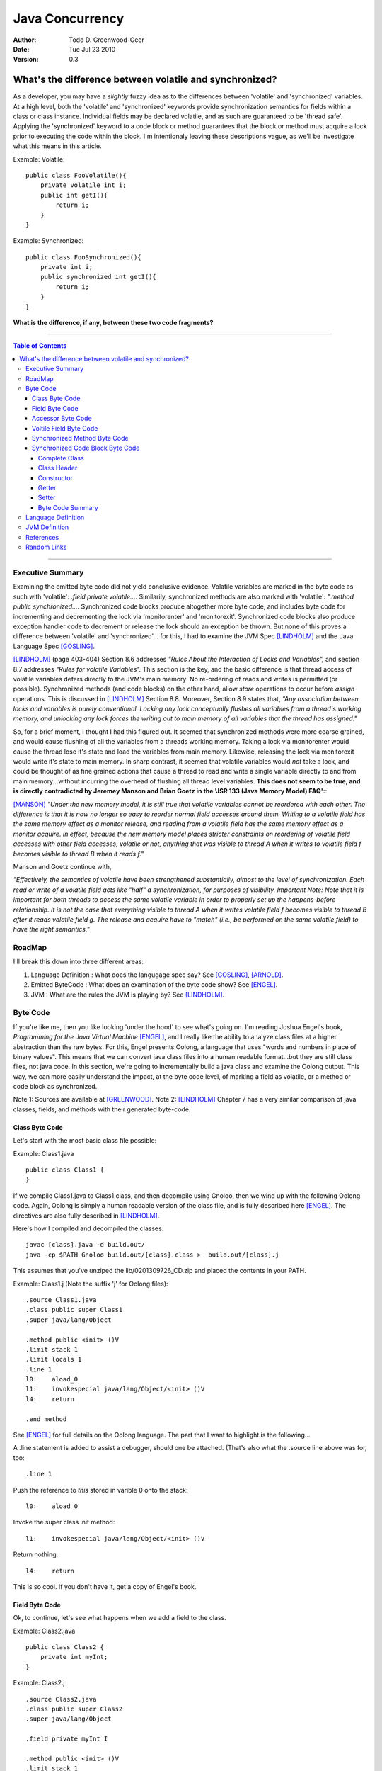 ============================
Java Concurrency
============================

.. footer:: Copyright (c) 2010 Todd D. Greenwood-Geer 

:Author: Todd D. Greenwood-Geer
:Date: Tue Jul 23  2010
:Version: 0.3

---------------------------------------------------------
What's the difference between volatile and synchronized?
---------------------------------------------------------

As a developer, you may have a *slightly* fuzzy idea as to the differences between 'volatile' and 'synchronized' variables. At a high level, both the 'volatile' and 'synchronized' keywords provide synchronization semantics for fields within a class or class instance. Individual fields may be declared volatile, and as such are guaranteed to be 'thread safe'. Applying the 'synchronized' keyword to a code block or method guarantees that the block or method must acquire a lock prior to executing the code within the block. I'm intentionaly leaving these descriptions vague, as we'll be investigate what this means in this article.

Example: Volatile::

    public class FooVolatile(){
        private volatile int i;
        public int getI(){
            return i;
        }
    }

Example: Synchronized::

    public class FooSynchronized(){
        private int i;
        public synchronized int getI(){
            return i;
        }
    }

**What is the difference, if any, between these two code fragments?**

----

.. contents:: Table of Contents

----

Executive Summary
===================

Examining the emitted byte code did not yield conclusive evidence. Volatile variables are marked in the byte code as such with 'volatile': *.field private volatile...*. Similarily, synchronized methods are also marked with 'volatile': *".method public synchronized...*. Synchronized code blocks produce altogether more byte code, and includes byte code for incrementing and decrementing the lock via 'monitorenter' and 'monitorexit'. Synchronized code blocks also produce exception handler code to decrement or release the lock should an exception be thrown. But none of this proves a difference between 'volatile' and 'synchronized'... for this, I had to examine the JVM Spec [LINDHOLM]_ and the Java Language Spec [GOSLING]_. 

[LINDHOLM]_ (page 403-404) Section 8.6 addresses *"Rules About the Interaction of Locks and Variables",* and section 8.7 addresses *"Rules for volatile Variables".* This section is the key, and the basic difference is that thread access of volatile variables defers directly to the JVM's main memory. No re-ordering of reads and writes is permitted (or possible). Synchronized methods (and code blocks) on the other hand, allow *store* operations to occur before *assign* operations. This is discussed in [LINDHOLM]_ Section 8.8. Moreover, Section 8.9 states that, *"Any association between locks and variables is purely conventional. Locking any lock conceptually flushes all variables from a thread's working memory, and unlocking any lock forces the writing out to main memory of all variables that the thread has assigned."*

So, for a brief moment, I thought I had this figured out. It seemed that synchronized methods were more coarse grained, and would cause flushing of all the variables from a threads working memory. Taking a lock via monitorenter would cause the thread lose it's state and load the variables from main memory. Likewise, releasing the lock via monitorexit would write it's state to main memory. In sharp contrast, it seemed that volatile variables would *not* take a lock, and could be thought of as fine grained actions that cause a thread to read and write a single variable directly to and from main memory...without incurring the overhead of flushing all thread level variables. **This does not seem to be true, and is directly contradicted by Jeremey Manson and Brian Goetz in the 'JSR 133 (Java Memory Model) FAQ':**:

[MANSON]_ *"Under the new memory model, it is still true that volatile variables cannot be reordered with each other. The difference is that it is now no longer so easy to reorder normal field accesses around them. Writing to a volatile field has the same memory effect as a monitor release, and reading from a volatile field has the same memory effect as a monitor acquire. In effect, because the new memory model places stricter constraints on reordering of volatile field accesses with other field accesses, volatile or not, anything that was visible to thread A when it writes to volatile field f becomes visible to thread B when it reads f."*

Manson and Goetz continue with, 

*"Effectively, the semantics of volatile have been strengthened substantially, almost to the level of synchronization. Each read or write of a volatile field acts like "half" a synchronization, for purposes of visibility. 
Important Note: Note that it is important for both threads to access the same volatile variable in order to properly set up the happens-before relationship. It is not the case that everything visible to thread A when it writes volatile field f becomes visible to thread B after it reads volatile field g. The release and acquire have to "match" (i.e., be performed on the same volatile field) to have the right semantics."*


RoadMap
===================

I'll break this down into three different areas:

#. Language Definition : What does the langugage spec say? See [GOSLING]_, [ARNOLD]_.
#. Emitted ByteCode : What does an examination of the byte code show? See [ENGEL]_.
#. JVM : What are the rules the JVM is playing by? See [LINDHOLM]_.


Byte Code
===================

If you're like me, then you like looking 'under the hood' to see what's going on. I'm reading Joshua Engel's book, *Programming for the Java Virtual Machine* [ENGEL]_, and I really like the ability to analyze class files at a higher abstraction than the raw bytes. For this, Engel presents Oolong, a language that uses "words and numbers in place of binary values". This means that we can convert java class files into a human readable format...but they are still class files, not java code. In this section, we're going to incrementally build a java class and examine the Oolong output. This way, we can more easily understand the impact, at the byte code level, of marking a field as volatile, or a method or code block as synchronized. 

Note 1: Sources are available at [GREENWOOD]_.
Note 2: [LINDHOLM]_ Chapter 7 has a very similar comparison of java classes, fields, and methods with their generated byte-code.  

Class Byte Code
---------------

Let's start with the most basic class file possible:

Example: Class1.java ::

    public class Class1 {
    }

If we compile Class1.java to Class1.class, and then decompile using Gnoloo, then we wind up with the following Oolong code. Again, Oolong is simply a human readable version of the class file, and is fully described here [ENGEL]_. The directives are also fully described in [LINDHOLM]_.

Here's how I compiled and decompiled the classes::

    javac [class].java -d build.out/
    java -cp $PATH Gnoloo build.out/[class].class >  build.out/[class].j

This assumes that you've unziped the lib/0201309726_CD.zip and placed the contents in your PATH. 

Example: Class1.j  (Note the suffix 'j' for Oolong files)::

    .source Class1.java
    .class public super Class1
    .super java/lang/Object

    .method public <init> ()V
    .limit stack 1
    .limit locals 1
    .line 1
    l0:    aload_0
    l1:    invokespecial java/lang/Object/<init> ()V
    l4:    return

    .end method


See [ENGEL]_ for full details on the Oolong language. The part that I want to highlight is the following...

A .line statement is added to assist a debugger, should one be attached. (That's also what the .source line above was for, too::

    .line 1

Push the reference to *this* stored in varible 0 onto the stack::

    l0:    aload_0

Invoke the super class init method::

    l1:    invokespecial java/lang/Object/<init> ()V

Return nothing::

    l4:    return


This is so cool. If you don't have it, get a copy of Engel's book. 


Field Byte Code
---------------------

Ok, to continue, let's see what happens when we add a field to the class.

Example: Class2.java ::

    public class Class2 {
        private int myInt;
    }

Example: Class2.j ::
    
    .source Class2.java
    .class public super Class2
    .super java/lang/Object

    .field private myInt I

    .method public <init> ()V
    .limit stack 1
    .limit locals 1
    .line 1
    l0:    aload_0
    l1:    invokespecial java/lang/Object/<init> ()V
    l4:    return

    .end method


Oolong shows that we added a new private field::

    .field private myInt I
    
Note that 'I' means int. If it had been an Integer, then this line would have been ".field private myInt Ljava.lang.Integer;" So that was not terribly exciting. We add a field, and we can see it in Oolong. No big deal.


Accessor Byte Code
------------------

Now let's add the getters and setters for our private variable.

Example: Class3.java ::

    public class Class3 {
        private int myInt;

        public int getMyInt() {
            return myInt;
        }

        public void setMyInt(int i) {
            this.myInt = i;
        }
    }

Adding these two methods produces considerably more byte code...

Example: Class3.j ::

    .source Class3.java
    .class public super Class3
    .super java/lang/Object

    .field private myInt I

    .method public <init> ()V
    .limit stack 1
    .limit locals 1
    .line 1
    l0:    aload_0
    l1:    invokespecial java/lang/Object/<init> ()V
    l4:    return

    .end method

    .method public getMyInt ()I
    .limit stack 1
    .limit locals 1
    .line 5
    l0:    aload_0
    l1:    getfield Class3/myInt I
    l4:    ireturn

    .end method

    .method public setMyInt (I)V
    .limit stack 2
    .limit locals 2
    .line 9
    l0:    aload_0
    l1:    iload_1
    l2:    putfield Class3/myInt I
    .line 10
    l5:    return

    .end method

The basic class is the same, including the class header, the field, and the constructor.

Example: Class3.j : Getter byte code::

    .method public getMyInt ()I
    .limit stack 1
    .limit locals 1
    .line 5
    l0:    aload_0
    l1:    getfield Class3/myInt I
    l4:    ireturn

    .end method

I'll explain the getter in detail. First, we define the method::

    .method public getMyInt ()I

This is a public method that returns an int (remember, 'I' means 'int', not Integer).

Variable 0 of a class instance refers to the *this* reference. Push the reference in variable 0 (*this*) onto the stack::

    l0:    aload_0

At this point, we're invoking the getfield on the class instance. Notice how the field is qualified by [classname]/[fieldname]. The type is declared as in int.

    l1:    getfield Class3/myInt I

The JVM Spec [JVMS]_(page 248) defines the getfield operator format for getfield as [getfield][indexbyte1][indexbyte2]. So l1 is really: [getfield][*Class3/myInt*][*I*]. This operator takes the objectref off the stack and returns a value.


The last operation replaced the *this* reference with an int value, which we now return::

    l4:    ireturn


Example: Class3.j : And we've added a setter::

    .method public setMyInt (I)V
    .limit stack 2
    .limit locals 2
    .line 9
    l0:    aload_0
    l1:    iload_1
    l2:    putfield Class3/myInt I
    .line 10
    l5:    return

    .end method

Let's take the setter apart. The method definition states that it has one int parameter, *I*, and it returns void, *V*::

    .method public setMyInt (I)V

Next we declare variable 1 is in integer. Basically, for a class instance, variable 0 is the class instance, and subsequent variables are the parameters passed to the method. Push the variables onto the stack so that they can be consumed by the putfield operation::

    l0:    aload_0
    l1:    iload_1

The putfield operator is very similar to the getfield operator [JVMS]_(page 348)::

    l2:    putfield Class3/myInt I

The putfield operator format is [putfield][indexbyte1][indexbyte2]. This translates to [putfield][*Class3/myInt*][*I*]. The operator pops the objectref and value off the stack. Nothing to return, so we just return::

    l5:    return
 
Voltile Field Byte Code
-----------------------

In Class4, the only difference introduced is making the integer field 'myInt' volatile:

Example: Class4.java : 'myInt' is volatile::


    public class Class4 {
        private volatile int myVolatileInt;

        public int getMyVolatileInt() {
            return myVolatileInt;
        }

        public void setMyVolatileInt(int i) {
            this.myVolatileInt = i;
        }
    }

Example: Class4.j : the field reference for 'i' is now marked 'volatile'::

    .source Class4.java
    .class public super Class4
    .super java/lang/Object

    .field private volatile myVolatileInt I

    .method public <init> ()V
    .limit stack 1
    .limit locals 1
    .line 1
    l0:    aload_0
    l1:    invokespecial java/lang/Object/<init> ()V
    l4:    return

    .end method

    .method public getMyVolatileInt ()I
    .limit stack 1
    .limit locals 1
    .line 5
    l0:    aload_0
    l1:    getfield Class4/myVolatileInt I
    l4:    ireturn

    .end method

    .method public setMyVolatileInt (I)V
    .limit stack 2
    .limit locals 2
    .line 9
    l0:    aload_0
    l1:    iload_1
    l2:    putfield Class4/myVolatileInt I
    .line 10
    l5:    return

    .end method


Interestingly enough, the only change to the byte code is the addition of the 'volatile' attribute to the field. (Well, I renamed the variable to make it clear that this is an integer that's declared as volatile...but that's just a nameing change).


Synchronized Method Byte Code
-----------------------------

Example Class5.java : synchronize the accessors ::

    public class Class5 {
        private int myInt;

        public synchronized int getMyInt() {
            return myInt;
        }

        public synchronized void setMyInt(int i) {
            this.myInt = i;
        }
    }


Example Class5.j : the only byte code changes are in the method attributes::

    .source Class5.java
    .class public super Class5
    .super java/lang/Object

    .field private myInt I

    .method public <init> ()V
    .limit stack 1
    .limit locals 1
    .line 1
    l0:    aload_0
    l1:    invokespecial java/lang/Object/<init> ()V
    l4:    return

    .end method

    .method public synchronized getMyInt ()I
    .limit stack 1
    .limit locals 1
    .line 5
    l0:    aload_0
    l1:    getfield Class5/myInt I
    l4:    ireturn

    .end method

    .method public synchronized setMyInt (I)V
    .limit stack 2
    .limit locals 2
    .line 9
    l0:    aload_0
    l1:    iload_1
    l2:    putfield Class5/myInt I
    .line 10
    l5:    return

    .end method


Both the set and get methods are now marked as synchronized. No other changes have been made.

Synchronized Code Block Byte Code
----------------------------------


Example Class6.java : synchronize code blocks in the accessors ::

    public class Class6 {
        private int myInt;

        public int getMyInt() {
            synchronized (this) {
                return myInt;
            }
        }

        public void setMyInt(int i) {
            synchronized (this) {
                this.myInt = i;
            }
        }
    }

This minor looking change has introduced a host of changes in the generated byte code. First of all, there are 'monitorenter' and 'monitorexit' istructions. This is an explicit, bytecode level use of the monitor on the class instance, where it was implicit in Example 5 where we synchronized the method. 

Complete Class
++++++++++++++

Example Class6.j (complete)::

    .source Class6.java
    .class public super Class6
    .super java/lang/Object

    .field private myInt I

    .method public <init> ()V
    .limit stack 1
    .limit locals 1
    .line 1
    l0:    aload_0
    l1:    invokespecial java/lang/Object/<init> ()V
    l4:    return

    .end method

    .method public getMyInt ()I
    .limit stack 2
    .limit locals 3
    .catch all from l4 to l10 using l11
    .catch all from l11 to l14 using l11
    .line 5
    l0:    aload_0
    l1:    dup
    l2:    astore_1
    l3:    monitorenter
    .line 6
    l4:    aload_0
    l5:    getfield Class6/myInt I
    l8:    aload_1
    l9:    monitorexit
    l10:    ireturn
    .line 7
    l11:    astore_2
    l12:    aload_1
    l13:    monitorexit
    l14:    aload_2
    l15:    athrow

    .end method

    .method public setMyInt (I)V
    .limit stack 2
    .limit locals 4
    .catch all from l4 to l11 using l14
    .catch all from l14 to l17 using l14
    .line 11
    l0:    aload_0
    l1:    dup
    l2:    astore_2
    l3:    monitorenter
    .line 12
    l4:    aload_0
    l5:    iload_1
    l6:    putfield Class6/myInt I
    .line 13
    l9:    aload_2
    l10:    monitorexit
    l11:    goto l19
    l14:    astore_3
    l15:    aload_2
    l16:    monitorexit
    l17:    aload_3
    l18:    athrow
    .line 14
    l19:    return

    .end method


Class Header
++++++++++++

Let's break this down, line by line...

Declare the source file, usefull for debugging::

    .source Class6.java

Declare the class as 'Class6'::

    .class public super Class6

Declare the super class as Object::

    .super java/lang/Object

Declare the private int field::

    .field private myInt I


Constructor
+++++++++++

Declare the public constructor::

    .method public <init> ()V

Stack stuff that the compiler would infer if it wasn't provided::

    .limit stack 1
    .limit locals 1

Debugger info::

    .line 1

Load the variable 0, the *this* reference, onto the operand stack::

    l0:    aload_0

Operand stack == [*this*]

Invokespecial directly invokes the super class's init() method, bypassing the normal virtual dispatch mechanism::

    l1:    invokespecial java/lang/Object/<init> ()V

Return void from this method:: 

    l4:    return

End of method::

    .end method


Getter
++++++

Getter Method::

    .method public getMyInt ()I
    .limit stack 2
    .limit locals 3
    .catch all from l4 to l10 using l11
    .catch all from l11 to l14 using l11
    .line 5
    l0:    aload_0
    l1:    dup
    l2:    astore_1
    l3:    monitorenter
    .line 6
    l4:    aload_0
    l5:    getfield Class6/myInt I
    l8:    aload_1
    l9:    monitorexit
    l10:    ireturn
    .line 7
    l11:    astore_2
    l12:    aload_1
    l13:    monitorexit
    l14:    aload_2
    l15:    athrow

    .end method

Now things are going to get interesting. Both the get and set methods now have explicit 'monitorenter' and 'monitorexit' operands, as well as catch blocks, and a throws clause::

    .method public getMyInt ()I

Stack stuff...::

    .limit stack 2
    .limit locals 3

Two catch blocks are defined, one for the method, and one for the exception handler::

    .catch all from l4 to l10 using l11

This is the catch block for the handler, note how we're catching from l11 to l14, and assigning to the handler at l11::

    .catch all from l11 to l14 using l11


Debugger stuff::

    .line 5

Push the reference to *this* in variable 0 onto the operand stack::

    l0:    aload_0

The operand stack is now: [*this*]

Duplicate the reference copying the top item on the operand stack and pushing it on the stack::

    l1:    dup

The operand stack is now: [*this*, *this*].

Pop one of the references to *this* off the operand stack and store in a local variable, 1::

    l2:    astore_1

The operand stack is now: [*this*].

Enter the critical section by popping the reference off the stack and taking/incrementing a lock on that reference::

    l3:    monitorenter

The operand stack is now: [].

Debugger::

    .line 6

Push the reference to *this* in variable 0 onto the operand stack::

    l4:    aload_0

The operand stack is now: [*this*].

Invoke getField an instance of Class6/i and return an integer::

    l5:    getfield Class6/myInt I

The operand stack is now: [*this*, (integer value)]

Get the reference object that we used for monitorenter, and push onto the stack::

    l8:    aload_1

The operand stack is now: [*this*, (integer value), *this*]. Monitor exit pops that referenece off the stack and releases/decrements it's lock on that object::

    l9:    monitorexit

The operand stack is now: [*this*, (integer value)].

Return the integer value on the top of the stack::

    l10:    ireturn

Debugger::

    .line 7

L11 was declared as an exception handler in the catch directive above. This is not totally clear to me, but what's happening is the reference on the top of the stack is stored in variable 2. Then variable 1, the *this* reference, is loaded onto the stack, and the monitorexit decrements/releases the lock on that object::

    l11:    astore_2

Load the *this* reference tucked away in varable 1 so that the monitorexit can decrement/release the lock on it::

    l12:    aload_1
    l13:    monitorexit

Reload whatever reference was on the top of the stack from variable 2, and then throw out of this method using that reference::

    l14:    aload_2
    l15:    athrow

End method::

    .end method


Setter
+++++++

The setter is much the same as the getter.

Byte Code Summary
++++++++++++++++++

So, in summary, we were able to examine the byte code for a simple set of classes that used either 'volatile' or 'synchronized' keywords to insure thread safety of a single mutable field. I was hoping that this would clearly show that these are either functionally the same or different from the perspective of the JVM. However, while we can infer some of the JVM behaviors from the byte code in Class6, this is not definitive. So, we're going to have to peer under the hood and look closely at the definition of the Language and the JVM in order to clarify this question further.

Language Definition
===================
TODO:

* Java Memory Model
* Happens-Before Relationships
* Threads and Locks
* Actions

JVM Definition
===================
TODO: Flesh out this material from the summary...

References
==========

.. [GOSLING] Gosling, James, Joy, Bill, Steel, Guy and Bracha, Gilad. 
    *The Java Language Specification, Third Edition*. 
    Addison Wesley, 2005, ISBN 0-321-24678-0. 
    See also: http://java.sun.com/docs/books/jls/third_edition/html/j3TOC.html.

.. [LINDHOLM] Lindholm, Tim and Yellin, Frank. 
    *The Java Virtual Machine Specification, Second Edition*. 
    Addison Wesley, 2003, ISBN 0201432943. 
    See also http://java.sun.com/docs/books/vmspec/2nd-edition/html/VMSpecTOC.doc.html.

.. [ENGEL] Engel, Joshua. 
    *Programming For The Java Virtual Machine*. 
    Addison Wesley, 1999. ISBN 0-201-30972-6.

.. [ARNOLD] Arnold, Ken, Gosling, James and Holmes, David. 
    *The Java Programming Language, Fourth Edition*. 
    Addison Wesley, 2009. ISBN 0-321-34980-6. 

.. [COFFEY] www.jamex.com. Neil Coffey.
    http://www.javamex.com/tutorials/double_checked_locking.shtml
    http://www.javamex.com/tutorials/synchronization_volatile.shtml
    http://www.javamex.com/tutorials/synchronization_concurrency_synchronized2.shtml    
    http://www.javamex.com/tutorials/synchronization_synchronized_method.shtml
    http://www.javamex.com/tutorials/synchronization_concurrency_7_atomic_updaters.shtml
    http://www.javamex.com/tutorials/collections/ConcurrentSkipListMap.shtml
    http://www.javamex.com/tutorials/synchronization_volatile_typical_use.shtml
    http://www.javamex.com/tutorials/double_checked_locking.shtml
    http://www.javamex.com/tutorials/double_checked_locking_fixing.shtml
    http://www.javamex.com/tutorials/synchronization_piggyback.shtml

.. [MANSON] http://www.cs.umd.edu/~pugh/java/memoryModel/jsr-133-faq.html

.. [GREENWOOD] http://github.com/ToddG/experimental/java/concurrency

Random Links
============

    http://en.wikipedia.org/wiki/Double-checked_locking
    http://www.cs.umd.edu/~pugh/java/memoryModel/
    http://www.cs.umd.edu/~pugh/java/memoryModel/DoubleCheckedLocking.html
    http://www.javaworld.com/jw-02-2001/jw-0209-double.html
